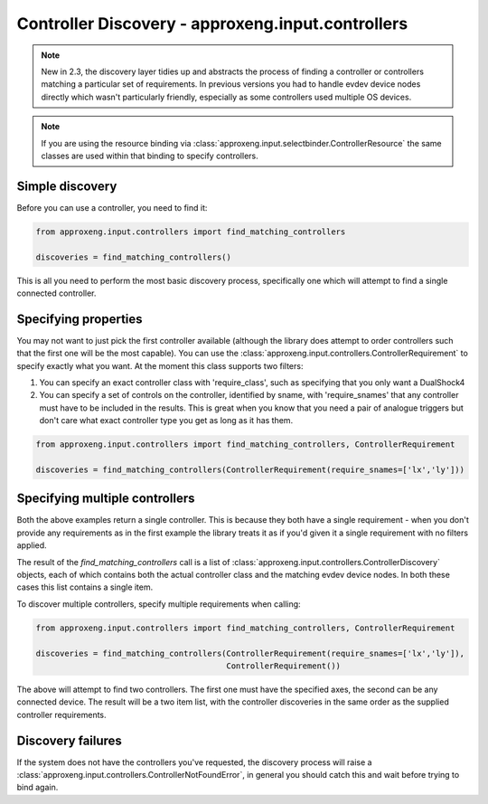 .. _discovery-reference-label:

Controller Discovery - approxeng.input.controllers
==================================================

.. note::
    New in 2.3, the discovery layer tidies up and abstracts the process of finding a controller or controllers matching
    a particular set of requirements. In previous versions you had to handle evdev device nodes directly which wasn't
    particularly friendly, especially as some controllers used multiple OS devices.

.. note::
    If you are using the resource binding via :class:`approxeng.input.selectbinder.ControllerResource` the same classes
    are used within that binding to specify controllers.

Simple discovery
----------------

Before you can use a controller, you need to find it:

.. code-block:: python

    from approxeng.input.controllers import find_matching_controllers

    discoveries = find_matching_controllers()

This is all you need to perform the most basic discovery process, specifically one which will attempt to find a single
connected controller.

Specifying properties
---------------------

You may not want to just pick the first controller available (although the library does attempt to order controllers
such that the first one will be the most capable). You can use the
:class:`approxeng.input.controllers.ControllerRequirement` to specify exactly what you want. At the moment this class
supports two filters:

1. You can specify an exact controller class with 'require_class', such as specifying that you only want a DualShock4
2. You can specify a set of controls on the controller, identified by sname, with 'require_snames' that any controller
   must have to be included in the results. This is great when you know that you need a pair of analogue triggers but
   don't care what exact controller type you get as long as it has them.

.. code-block:: python


    from approxeng.input.controllers import find_matching_controllers, ControllerRequirement

    discoveries = find_matching_controllers(ControllerRequirement(require_snames=['lx','ly']))


Specifying multiple controllers
-------------------------------

Both the above examples return a single controller. This is because they both have a single requirement - when you
don't provide any requirements as in the first example the library treats it as if you'd given it a single requirement
with no filters applied.

The result of the `find_matching_controllers` call is a list of :class:`approxeng.input.controllers.ControllerDiscovery`
objects, each of which contains both the actual controller class and the matching evdev device nodes. In both these
cases this list contains a single item.

To discover multiple controllers, specify multiple requirements when calling:

.. code-block:: python


    from approxeng.input.controllers import find_matching_controllers, ControllerRequirement

    discoveries = find_matching_controllers(ControllerRequirement(require_snames=['lx','ly']),
                                            ControllerRequirement())



The above will attempt to find two controllers. The first one must have the specified axes, the second can be any
connected device. The result will be a two item list, with the controller discoveries in the same order as the supplied
controller requirements.

Discovery failures
------------------

If the system does not have the controllers you've requested, the discovery process will raise a
:class:`approxeng.input.controllers.ControllerNotFoundError`, in general you should catch this and wait before trying
to bind again.